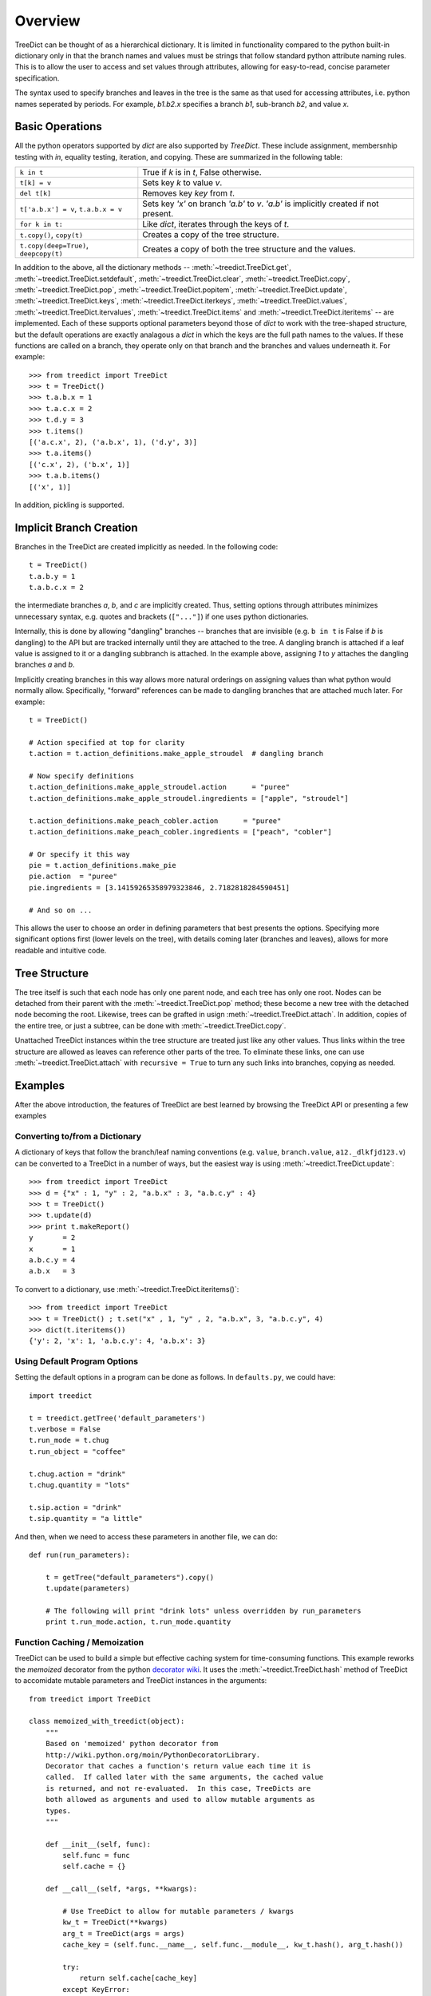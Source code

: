 .. _overview:

Overview
====================

TreeDict can be thought of as a hierarchical dictionary.  It is
limited in functionality compared to the python built-in dictionary
only in that the branch names and values must be strings that follow
standard python attribute naming rules.  This is to allow the user to
access and set values through attributes, allowing for easy-to-read,
concise parameter specification.

The syntax used to specify branches and leaves in the tree is the same
as that used for accessing attributes, i.e. python names seperated by
periods.  For example, `b1.b2.x` specifies a branch `b1`, sub-branch
`b2`, and value `x`.

Basic Operations
----------------------------------------

All the python operators supported by `dict` are also supported by
`TreeDict`.  These include assignment, membersnhip testing with `in`,
equality testing, iteration, and copying.  These are summarized in the
following table:

+-------------------------+---------------------------------------------+
|  ``k in t``             | True if  `k`  is in  `t`, False otherwise.  |
+-------------------------+---------------------------------------------+
|  ``t[k] = v``           | Sets key `k` to value `v`.                  |
+-------------------------+---------------------------------------------+
|  ``del t[k]``           | Removes key `key` from `t`.                 |
+-------------------------+---------------------------------------------+
| ``t['a.b.x'] = v``,     | Sets key `'x'` on branch `'a.b'` to `v`.    |
| ``t.a.b.x = v``         | `'a.b'` is implicitly created if not        |
|                         | present.                                    |
+-------------------------+---------------------------------------------+
| ``for k in t:``         | Like `dict`, iterates through the keys of   |
|                         | `t`.                                        |
+-------------------------+---------------------------------------------+
| ``t.copy()``,           | Creates a copy of the tree structure.       |
| ``copy(t)``             |                                             |
+-------------------------+---------------------------------------------+
| ``t.copy(deep=True)``,  | Creates a copy of both the tree structure   |
| ``deepcopy(t)``         | and the values.                             |
+-------------------------+---------------------------------------------+


In addition to the above, all the dictionary methods --
:meth:`~treedict.TreeDict.get`, :meth:`~treedict.TreeDict.setdefault`,
:meth:`~treedict.TreeDict.clear`, :meth:`~treedict.TreeDict.copy`,
:meth:`~treedict.TreeDict.pop`, :meth:`~treedict.TreeDict.popitem`,
:meth:`~treedict.TreeDict.update`, :meth:`~treedict.TreeDict.keys`,
:meth:`~treedict.TreeDict.iterkeys`,
:meth:`~treedict.TreeDict.values`,
:meth:`~treedict.TreeDict.itervalues`,
:meth:`~treedict.TreeDict.items` and
:meth:`~treedict.TreeDict.iteritems` -- are implemented.  Each of
these supports optional parameters beyond those of `dict` to work with
the tree-shaped structure, but the default operations are exactly
analagous a `dict` in which the keys are the full path names to the
values.  If these functions are called on a branch, they operate only
on that branch and the branches and values underneath it.  For
example::

    >>> from treedict import TreeDict
    >>> t = TreeDict()
    >>> t.a.b.x = 1
    >>> t.a.c.x = 2
    >>> t.d.y = 3
    >>> t.items()
    [('a.c.x', 2), ('a.b.x', 1), ('d.y', 3)]
    >>> t.a.items()
    [('c.x', 2), ('b.x', 1)]
    >>> t.a.b.items()
    [('x', 1)]

In addition, pickling is supported.  

Implicit Branch Creation 
----------------------------------------

Branches in the TreeDict are created implicitly as needed.  In the
following code::

    t = TreeDict()
    t.a.b.y = 1
    t.a.b.c.x = 2

the intermediate branches `a`, `b`, and `c` are implicitly created.
Thus, setting options through attributes minimizes unnecessary syntax,
e.g. quotes and brackets (``["..."]``) if one uses python
dictionaries.

Internally, this is done by allowing "dangling" branches -- branches
that are invisible (e.g. ``b in t`` is False if `b` is dangling) to
the API but are tracked internally until they are attached to the
tree.  A dangling branch is attached if a leaf value is assigned to it
or a dangling subbranch is attached.  In the example above, assigning
`1` to `y` attaches the dangling branches `a` and `b`.

Implicitly creating branches in this way allows more natural orderings
on assigning values than what python would normally allow.
Specifically, "forward" references can be made to dangling branches
that are attached much later.  For example::

    t = TreeDict()
    
    # Action specified at top for clarity
    t.action = t.action_definitions.make_apple_stroudel  # dangling branch
    
    # Now specify definitions
    t.action_definitions.make_apple_stroudel.action      = "puree"
    t.action_definitions.make_apple_stroudel.ingredients = ["apple", "stroudel"]

    t.action_definitions.make_peach_cobler.action      = "puree"
    t.action_definitions.make_peach_cobler.ingredients = ["peach", "cobler"]

    # Or specify it this way 
    pie = t.action_definitions.make_pie
    pie.action  = "puree"
    pie.ingredients = [3.14159265358979323846, 2.7182818284590451]

    # And so on ...

This allows the user to choose an order in defining parameters that
best presents the options.  Specifying more significant options first
(lower levels on the tree), with details coming later (branches and
leaves), allows for more readable and intuitive code.

Tree Structure
----------------------

The tree itself is such that each node has only one parent node, and
each tree has only one root.  Nodes can be detached from their parent
with the :meth:`~treedict.TreeDict.pop` method; these become a new
tree with the detached node becoming the root.  Likewise, trees can be
grafted in usign :meth:`~treedict.TreeDict.attach`.  In addition,
copies of the entire tree, or just a subtree, can be done with
:meth:`~treedict.TreeDict.copy`.

Unattached TreeDict instances within the tree structure are treated
just like any other values.  Thus links within the tree structure are
allowed as leaves can reference other parts of the tree.  To eliminate
these links, one can use :meth:`~treedict.TreeDict.attach` with
``recursive = True`` to turn any such links into branches, copying as
needed.

Examples
-------------------------

After the above introduction, the features of TreeDict are best
learned by browsing the TreeDict API or presenting a few examples

Converting to/from a Dictionary
~~~~~~~~~~~~~~~~~~~~~~~~~~~~~~~

A dictionary of keys that follow the branch/leaf naming conventions
(e.g. ``value``, ``branch.value``, ``a12._dlkfjd123.v``) can be
converted to a TreeDict in a number of ways, but the easiest way is
using :meth:`~treedict.TreeDict.update`::

    >>> from treedict import TreeDict
    >>> d = {"x" : 1, "y" : 2, "a.b.x" : 3, "a.b.c.y" : 4}
    >>> t = TreeDict()
    >>> t.update(d)
    >>> print t.makeReport()
    y       = 2
    x       = 1
    a.b.c.y = 4
    a.b.x   = 3
    
To convert to a dictionary, use :meth:`~treedict.TreeDict.iteritems()`::

    >>> from treedict import TreeDict
    >>> t = TreeDict() ; t.set("x" , 1, "y" , 2, "a.b.x", 3, "a.b.c.y", 4)
    >>> dict(t.iteritems())
    {'y': 2, 'x': 1, 'a.b.c.y': 4, 'a.b.x': 3}

Using Default Program Options
~~~~~~~~~~~~~~~~~~~~~~~~~~~~~

Setting the default options in a program can be done as follows.  In
``defaults.py``, we could have::

    import treedict

    t = treedict.getTree('default_parameters')
    t.verbose = False
    t.run_mode = t.chug
    t.run_object = "coffee"

    t.chug.action = "drink"
    t.chug.quantity = "lots"

    t.sip.action = "drink"
    t.sip.quantity = "a little"
    
And then, when we need to access these parameters in another file, we
can do::

    def run(run_parameters):

        t = getTree("default_parameters").copy()
        t.update(parameters)

        # The following will print "drink lots" unless overridden by run_parameters
        print t.run_mode.action, t.run_mode.quantity


Function Caching / Memoization
~~~~~~~~~~~~~~~~~~~~~~~~~~~~~~

TreeDict can be used to build a simple but effective caching system
for time-consuming functions.  This example reworks the `memoized`
decorator from the python `decorator wiki
<http://wiki.python.org/moin/PythonDecoratorLibrary>`_.  It uses the
:meth:`~treedict.TreeDict.hash` method of TreeDict to accomidate
mutable parameters and TreeDict instances in the arguments::

    from treedict import TreeDict

    class memoized_with_treedict(object):
        """
        Based on 'memoized' python decorator from
        http://wiki.python.org/moin/PythonDecoratorLibrary.
        Decorator that caches a function's return value each time it is
        called.  If called later with the same arguments, the cached value
        is returned, and not re-evaluated.  In this case, TreeDicts are
        both allowed as arguments and used to allow mutable arguments as
        types.
        """

        def __init__(self, func):
            self.func = func
            self.cache = {}

        def __call__(self, *args, **kwargs):

            # Use TreeDict to allow for mutable parameters / kwargs
            kw_t = TreeDict(**kwargs)
            arg_t = TreeDict(args = args)
            cache_key = (self.func.__name__, self.func.__module__, kw_t.hash(), arg_t.hash())

            try:
                return self.cache[cache_key]
            except KeyError:
	        # All exceptions from calling the function are passed on.
                self.cache[cache_key] = value = self.func(*args, **kwargs)
                return value

The fact that :meth:`~treedict.TreeDict.hash` returns a string permits
the use of `shelve <http://docs.python.org/library/shelve.html>`_ to
provide disk-level persistent caching, a possibly useful feature for
time consuming scientific calculations::

    from treedict import TreeDict
    import atexit, shelve

    # Put this somewhere so it is set before any memoized functions
    # are called
    from treedict import getTree
    getTree("global_options").cache_file = "cache.tmp"
    
    class persistent_memoized(object):
        """
        Based on 'memoized' python decorator from
        http://wiki.python.org/moin/PythonDecoratorLibrary.  Decorator
        that caches a function's return value each time it is called.
        If called later with the same arguments, the cached value is
        returned, and not re-evaluated.  In this case, TreeDicts are
        both allowed as arguments and used to allow mutable arguments
        as types.
        """

        def __init__(self, func):
            self.func = func
            self.cache = None

        def __call__(self, *args, **kwargs):

            # Set here so the cache file doesn't need to be set before
            # this module is imported
            if self.cache is None:
                self.cache = shelve.open(getTree("global_options").cache_file)
                atexit.register(lambda: self.cache.close())

            # Use TreeDict to allow for mutable parameters / kwargs
            kw_t = TreeDict(**kwargs)
            arg_t = TreeDict(args = args)

            # A string-based cache_key allows for use in shelves.
            cache_key = self.func.__name__ + str(self.func.__module__) + kw_t.hash() + arg_t.hash()

            try:
                return self.cache[cache_key]
            except KeyError:
                self.cache[cache_key] = value = self.func(*args, **kwargs)
                return value

Here is an example of how either of these decorates could be used::

    @memoized_with_treedict
    def weird_fibonacci(n, t):
        """
        Fibonacci numbers modified so all results are shifted by t.shift,
        and numbers less than t.start are returned as themselves plus the
        shift.  Demonstrates the use of TreeDict to control options in a
        memoized function.  t.start defaults to 1 and t.shift defaults to 0.
        """

        start = max(1, t.get("start", 1))
        shift = t.get("shift", 0)

        if n <= start:
            return n + shift
        else:
            return weird_fibonacci(n-1, t) + weird_fibonacci(n-2, t) + shift

-----------------------------------

    >>> weird_fibonacci(10, TreeDict(start = 5, shift = 2))
    110 
    >>> [weird_fibonacci(i, TreeDict(start = 5, shift = 2)) for i in xrange(10)]
    [2, 3, 4, 5, 6, 7, 15, 24, 41, 67]

